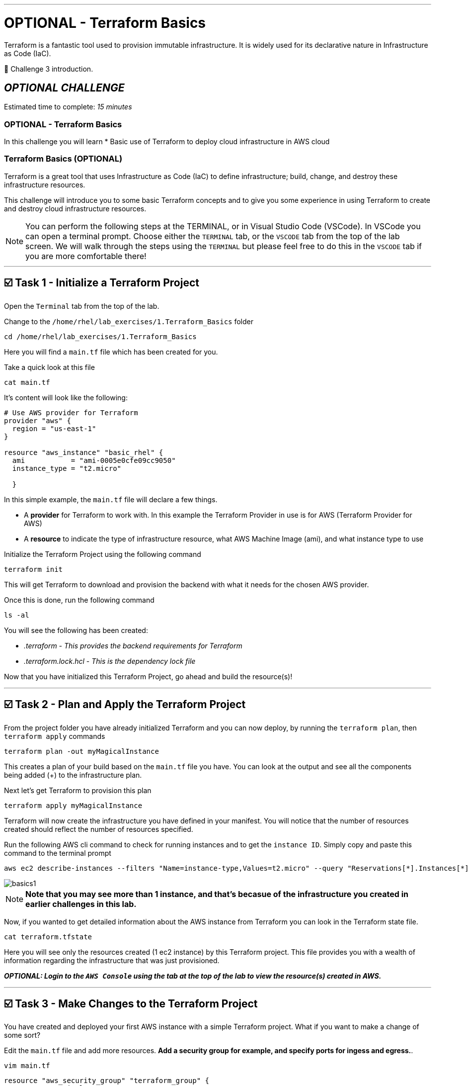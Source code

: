 :doctype: book

'''

= OPTIONAL - Terraform Basics

Terraform is a fantastic tool used to provision immutable infrastructure.
It is widely used for its declarative nature in Infrastructure as Code (IaC).

👋 Challenge 3 introduction.


== *_OPTIONAL CHALLENGE_*

Estimated time to complete: _15 minutes_

=== OPTIONAL - Terraform Basics

In this challenge you will learn
* Basic use of Terraform to deploy cloud infrastructure in AWS cloud

=== Terraform Basics (OPTIONAL)

Terraform is a great tool that uses Infrastructure as Code (IaC) to define infrastructure;
build, change, and destroy these infrastructure resources.

This challenge will introduce you to some basic Terraform concepts and to give you some experience in using Terraform to create and destroy cloud infrastructure resources.

NOTE: You can perform the following steps at the TERMINAL, or in Visual Studio Code (VSCode).
In VSCode you can open a terminal prompt.
Choose either the `TERMINAL` tab, or the `VSCODE` tab from the top of the lab screen.
We will walk through the steps using the `TERMINAL` but please feel free to do this in the `VSCODE` tab if you are more comfortable there!

'''

== ☑️ Task 1 - Initialize a Terraform Project

Open the `Terminal` tab from the top of the lab.

Change to the `/home/rhel/lab_exercises/1.Terraform_Basics` folder

[source,bash,role=execute]
----
cd /home/rhel/lab_exercises/1.Terraform_Basics
----

Here you will find a `main.tf` file which has been created for you.

Take a quick look at this file

[source,bash,role=execute]
----
cat main.tf
----

It's content will look like the following:

[source,terraform]
----
# Use AWS provider for Terraform
provider "aws" {
  region = "us-east-1"
}

resource "aws_instance" "basic_rhel" {
  ami           = "ami-0005e0cfe09cc9050"
  instance_type = "t2.micro"

  }
----

In this simple example, the `main.tf` file will declare a few things.

* A *provider* for Terraform to work with.
In this example the Terraform Provider in use is for AWS (Terraform Provider for AWS)
* A *resource* to indicate the type of infrastructure resource, what AWS Machine Image (ami), and what instance type to use

Initialize the Terraform Project using the following command

[source,bash,role=execute]
----
terraform init
----

This will get Terraform to download and provision the backend with what it needs for the chosen AWS provider.

Once this is done, run the following command

[source,bash,role=execute]
----
ls -al
----

You will see the following has been created:

* _.terraform_  _- This provides the backend requirements for Terraform_
* _.terraform.lock.hcl_ - _This is the dependency lock file_

Now that you have initialized this Terraform Project, go ahead and build the resource(s)!

'''

== ☑️ Task 2 - Plan and Apply the Terraform Project

From the project folder you have already initialized Terraform and you can now deploy, by running the `terraform plan`, then `terraform apply` commands

[source,bash,role=execute]
----
terraform plan -out myMagicalInstance
----

This creates a plan of your build based on the `main.tf` file you have.
You can look at the output and see all the components being added (+) to the infrastructure plan.

Next let's get Terraform to provision this plan

[source,bash,role=execute]
----
terraform apply myMagicalInstance
----

Terraform will now create the infrastructure you have defined in your manifest.
You will notice that the number of resources created should reflect the number of resources specified.

Run the following AWS cli command to check for running instances and to get the `instance ID`.
Simply copy and paste this command to the terminal prompt

[source,bash,role=execute]
----
aws ec2 describe-instances --filters "Name=instance-type,Values=t2.micro" --query "Reservations[*].Instances[*].[InstanceId]" --output table --region "us-east-1"
----

image::https://github.com/HichamMourad/terraform-aap/blob/main/images/basics1.png?raw=true[]

NOTE: *Note that you may see more than 1 instance, and that's becasue of the infrastructure you created in earlier challenges in this lab.*

Now, if you wanted to get detailed information about the AWS instance from Terraform you can look in the Terraform state file.

[source,bash,role=execute]
----
cat terraform.tfstate
----

Here you will see only the resources created (1 ec2 instance) by this Terraform project.
This file provides you with a wealth of information regarding the infrastructure that was just provisioned.

*_OPTIONAL:  Login to the `AWS Console` using the tab at the top of the lab to view the resource(s) created in AWS._*

'''

== ☑️ Task 3 - Make Changes to the Terraform Project

You have created and deployed your first AWS instance with a simple Terraform project.
What if you want to make a change of some sort?

Edit the `main.tf` file and add more resources.
*Add a security group for example, and specify ports for ingess and egress.*.

[source,bash,role=execute]
----
vim main.tf
----

[source,terraform,role=execute]
----
resource "aws_security_group" "terraform_group" {
  name = "myMagicalSecGroup"
  ingress {
    from_port = 22
    to_port = 22
    protocol = "tcp"
    cidr_blocks = ["0.0.0.0/0"]
}

  ingress {
    from_port = 80
    to_port = 80
    protocol = "tcp"
    cidr_blocks = ["0.0.0.0/0"]
}

  egress {
    from_port = 0
    to_port = 0
    protocol = "-1"
    cidr_blocks = ["0.0.0.0/0"]
}
}
----

Once you have made the these ADDITIONS, you will need to run `terraform plan` to update the plan.
This will output the needed changes.

[source,bash,role=execute]
----
terraform plan --out myMagicalInstance
----

You will notice in the summary that the changes have been indicated with - and + for what has been added taken away.
Please go ahead and apply the change.

Example output:  `Plan: 1 to add, 0 to change, 0 to destroy.`

[source,bash,role=execute]
----
terraform apply myMagicalInstance
----

Terraform will make changes and add the additional resources specified by your `main.tf` file changes/additions.

*_OPTIONAL:  Login to the `AWS Console` using the tab at the top of the lab to view the modifications that took place.
The addition of the security group and the ingress / egress ports._*

'''

== ☑️ Task 4 - Deprovisioning resources of a Terraform Project

Terraform makes it really simple to `clean up / remove / deprovision` the project resources.
Since you no longer need these resources, please destroy the infrastructure resources created by the Terraform project.
Terraform will use the build files which act as a source of truth to de-provision all infrastructure and resources.

[source,bash,role=execute]
----
terraform destroy
----

You will be prompted if you want to continue, please enter `yes`.

Momentarily you will see confirmation of the resources destruction (1 ec2 instance, and 1 security group).

image::https://github.com/HichamMourad/terraform-aap/blob/main/images/basics2.png?raw=true[]

*_OPTIONAL:  Login to the `AWS Console` and validate that the AWS resource(s) have been deleted._*

This concludes the Terraform Basics challenge
